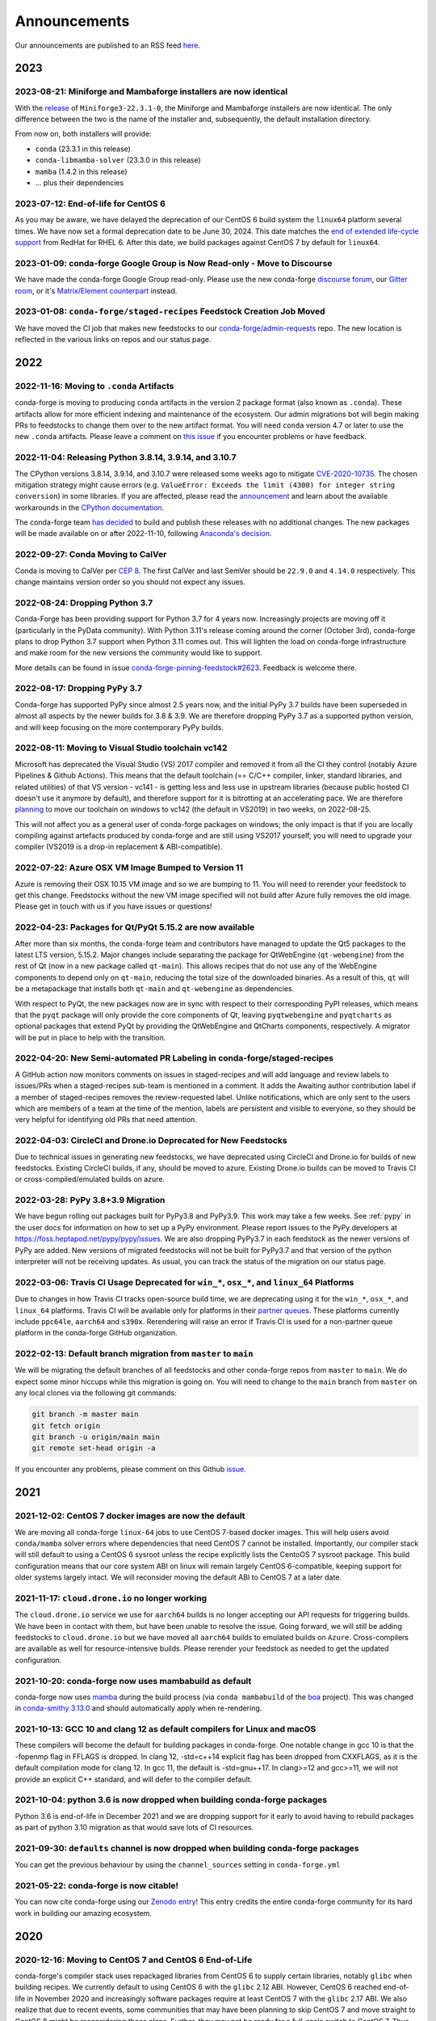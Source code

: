 .. _news:

Announcements
=============

Our announcements are published to an RSS feed `here <https://conda-forge.org/docs/news.rss>`_.

2023
----

2023-08-21: Miniforge and Mambaforge installers are now identical
^^^^^^^^^^^^^^^^^^^^^^^^^^^^^^^^^^^^^^^^^^^^^^^^^^^^^^^^^^^^^^^^^

With the `release <https://github.com/conda-forge/miniforge/releases/tag/23.3.1-0>`__ 
of ``Miniforge3-22.3.1-0``, the Miniforge and Mambaforge installers are
now identical. The only difference between the two is the name of the installer and,
subsequently, the default installation directory.

From now on, both installers will provide:

- ``conda`` (23.3.1 in this release)
- ``conda-libmamba-solver`` (23.3.0 in this release)
- ``mamba`` (1.4.2 in this release)
- ... plus their dependencies


2023-07-12: End-of-life for CentOS 6
^^^^^^^^^^^^^^^^^^^^^^^^^^^^^^^^^^^^

As you may be aware, we have delayed the deprecation of our CentOS 6 build
system the ``linux64`` platform several times. We have now set a formal deprecation
date to be June 30, 2024. This date matches the
`end of extended life-cycle support <https://endoflife.software/operating-systems/linux/red-hat-enterprise-linux-rhel>`_
from RedHat for RHEL 6. After this date, we build packages against
CentOS 7 by default for ``linux64``.


2023-01-09: conda-forge Google Group is Now Read-only - Move to Discourse
^^^^^^^^^^^^^^^^^^^^^^^^^^^^^^^^^^^^^^^^^^^^^^^^^^^^^^^^^^^^^^^^^^^^^^^^^^^^^

We have made the conda-forge Google Group read-only. Please use the new
conda-forge `discourse forum <https://conda.discourse.group/c/pkg-building/conda-forge/25>`_,
our `Gitter room <https://gitter.im/conda-forge/conda-forge.github.io>`_, or it's `Matrix/Element
counterpart <https://app.element.io/#/room/#conda-forge-space:matrix.org>`_ instead.


2023-01-08: ``conda-forge/staged-recipes`` Feedstock Creation Job Moved
^^^^^^^^^^^^^^^^^^^^^^^^^^^^^^^^^^^^^^^^^^^^^^^^^^^^^^^^^^^^^^^^^^^^^^^

We have moved the CI job that makes new feedstocks to our
`conda-forge/admin-requests <https://github.com/conda-forge/admin-requests>`_
repo. The new location is reflected in the various links on repos and our status page.

2022
----

2022-11-16: Moving to ``.conda`` Artifacts
^^^^^^^^^^^^^^^^^^^^^^^^^^^^^^^^^^^^^^^^^^

conda-forge is moving to producing ``conda`` artifacts in the version 2 package
format (also known as ``.conda``). These artifacts allow for more efficient indexing
and maintenance of the ecosystem. Our admin migrations bot will begin making PRs to
feedstocks to change them over to the new artifact format. You will need ``conda``
version 4.7 or later to use the new ``.conda`` artifacts. Please leave a comment on
`this issue <https://github.com/conda-forge/conda-forge.github.io/issues/1586>`__
if you encounter problems or have feedback.


2022-11-04: Releasing Python 3.8.14, 3.9.14, and 3.10.7
^^^^^^^^^^^^^^^^^^^^^^^^^^^^^^^^^^^^^^^^^^^^^^^^^^^^^^^

The CPython versions 3.8.14, 3.9.14, and 3.10.7 were released some weeks ago to mitigate `CVE-2020-10735 <https://nvd.nist.gov/vuln/detail/CVE-2020-10735>`__.
The chosen mitigation strategy might cause errors (e.g. ``ValueError: Exceeds the limit (4300) for integer string conversion``) in some libraries.
If you are affected, please read the `announcement <https://docs.python.org/release/3.10.7/whatsnew/3.10.html#notable-security-feature-in-3-10-7>`__
and learn about the available workarounds in the  `CPython documentation <https://docs.python.org/3/library/stdtypes.html#integer-string-conversion-length-limitation>`__.

The conda-forge team `has decided <https://github.com/conda-forge/python-feedstock/pull/579>`__ to build and publish these releases with no additional changes.
The new packages will be made available on or after 2022-11-10, following `Anaconda's decision <https://anaconda.cloud/anaconda-repo-news>`__.


2022-09-27: Conda Moving to CalVer
^^^^^^^^^^^^^^^^^^^^^^^^^^^^^^^^^^

Conda is moving to CalVer per `CEP 8 <https://github.com/conda-incubator/ceps/blob/main/cep-8.md>`_.
The first CalVer and last SemVer should be ``22.9.0`` and ``4.14.0`` respectively. This change
maintains version order so you should not expect any issues.

2022-08-24: Dropping Python 3.7
^^^^^^^^^^^^^^^^^^^^^^^^^^^^^^^

Conda-Forge has been providing support for Python 3.7 for 4 years now.
Increasingly projects are moving off it (particularly in the PyData community).
With Python 3.11's release coming around the corner (October 3rd), conda-forge
plans to drop Python 3.7 support when Python 3.11 comes out. This will lighten
the load on conda-forge infrastructure and make room for the new versions the
community would like to support.

More details can be found in issue `conda-forge-pinning-feedstock#2623`_.
Feedback is welcome there.

.. _`conda-forge-pinning-feedstock#2623`: https://github.com/conda-forge/conda-forge-pinning-feedstock/issues/2623

2022-08-17: Dropping PyPy 3.7
^^^^^^^^^^^^^^^^^^^^^^^^^^^^^

Conda-forge has supported PyPy since almost 2.5 years now, and the initial
PyPy 3.7 builds have been superseded in almost all aspects by the newer builds
for 3.8 & 3.9. We are therefore dropping PyPy 3.7 as a supported python version,
and will keep focusing on the more contemporary PyPy builds.

2022-08-11: Moving to Visual Studio toolchain vc142
^^^^^^^^^^^^^^^^^^^^^^^^^^^^^^^^^^^^^^^^^^^^^^^^^^^

Microsoft has deprecated the Visual Studio (VS) 2017 compiler and removed it
from all the CI they control (notably Azure Pipelines & Github Actions).
This means that the default toolchain (== C/C++ compiler, linker, standard
libraries, and related utilities) of that VS version - vc141 - is getting less
and less use in upstream libraries (because public hosted CI doesn't use it
anymore by default), and therefore support for it is bitrotting
at an accelerating pace. We are therefore
`planning <https://github.com/conda-forge/conda-forge-pinning-feedstock/pull/3167>`_
to move our toolchain on windows to vc142 (the default in VS2019) in two weeks,
on 2022-08-25.

This will not affect you as a general user of conda-forge packages on windows;
the only impact is that if you are locally compiling against artefacts produced
by conda-forge and are still using VS2017 yourself, you will need to upgrade your
compiler (VS2019 is a drop-in replacement & ABI-compatible).

2022-07-22: Azure OSX VM Image Bumped to Version 11
^^^^^^^^^^^^^^^^^^^^^^^^^^^^^^^^^^^^^^^^^^^^^^^^^^^

Azure is removing their OSX 10.15 VM image and so we are bumping to 11.
You will need to rerender your feedstock to get this change. Feedstocks
without the new VM image specified will not build after Azure fully
removes the old image. Please get in touch with us if you have issues
or questions!


2022-04-23: Packages for Qt/PyQt 5.15.2 are now available
^^^^^^^^^^^^^^^^^^^^^^^^^^^^^^^^^^^^^^^^^^^^^^^^^^^^^^^^^

After more than six months, the conda-forge team and contributors have managed
to update the Qt5 packages to the latest LTS version, 5.15.2. Major changes include
separating the package for QtWebEngine (``qt-webengine``) from the rest of Qt (now in a new
package called ``qt-main``). This allows recipes that do not use any of the
WebEngine components to depend only on ``qt-main``, reducing the total size of
the downloaded binaries. As a result of this, ``qt`` will be a metapackage that
installs both ``qt-main`` and ``qt-webengine`` as dependencies.

With respect to PyQt, the new packages now are in sync with respect to their
corresponding PyPI releases, which means that the ``pyqt`` package will only provide
the core components of Qt, leaving ``pyqtwebengine`` and ``pyqtcharts`` as optional
packages that extend PyQt by providing the QtWebEngine and QtCharts components,
respectively. A migrator will be put in place to help with the transition.


2022-04-20: New Semi-automated PR Labeling in conda-forge/staged-recipes
^^^^^^^^^^^^^^^^^^^^^^^^^^^^^^^^^^^^^^^^^^^^^^^^^^^^^^^^^^^^^^^^^^^^^^^^

A GitHub action now monitors comments on issues in staged-recipes and will add
language and review labels to issues/PRs when a staged-recipes sub-team is mentioned
in a comment. It adds the Awaiting author contribution label if a member of
staged-recipes removes the review-requested label. Unlike notifications,
which are only sent to the users which are members of a team at the time of the mention,
labels are persistent and visible to everyone, so they should be very helpful for
identifying old PRs that need attention.


2022-04-03: CircleCI and Drone.io Deprecated for New Feedstocks
^^^^^^^^^^^^^^^^^^^^^^^^^^^^^^^^^^^^^^^^^^^^^^^^^^^^^^^^^^^^^^^

Due to technical issues in generating new feedstocks, we have deprecated using
CircleCI and Drone.io for builds of new feedstocks. Existing CircleCI builds,
if any, should be moved to azure. Existing Drone.io builds can be moved to
Travis CI or cross-compiled/emulated builds on azure.


2022-03-28: PyPy 3.8+3.9 Migration
^^^^^^^^^^^^^^^^^^^^^^^^^^^^^^^^^^

We have begun rolling out packages built for PyPy3.8 and PyPy3.9. This work
may take a few weeks. See :ref:`pypy` in the user docs for information on how to
set up a PyPy environment. Please report issues to the PyPy developers at
https://foss.heptapod.net/pypy/pypy/issues. We are also dropping PyPy3.7
in each feedstock as the newer versions of PyPy are added. New versions of
migrated feedstocks will not be built for PyPy3.7 and that version of the
python interpreter will not be receiving updates. As usual, you can track the
status of the migration on our status page.


2022-03-06: Travis CI Usage Deprecated for ``win_*``, ``osx_*``, and ``linux_64`` Platforms
^^^^^^^^^^^^^^^^^^^^^^^^^^^^^^^^^^^^^^^^^^^^^^^^^^^^^^^^^^^^^^^^^^^^^^^^^^^^^^^^^^^^^^^^^^^

Due to changes in how Travis CI tracks open-source build time, we are deprecating using it
for the ``win_*``, ``osx_*``, and ``linux_64`` platforms. Travis CI will be available only
for platforms in their `partner queues <https://docs.travis-ci.com/user/billing-overview/#partner-queue-solution>`_.
These platforms currently include ``ppc64le``, ``aarch64`` and ``s390x``. Rerendering will
raise an error if Travis CI is used for a non-partner queue platform in the conda-forge
GitHub organization.


2022-02-13: Default branch migration from ``master`` to ``main``
^^^^^^^^^^^^^^^^^^^^^^^^^^^^^^^^^^^^^^^^^^^^^^^^^^^^^^^^^^^^^^^^

We will be migrating the default branches of all feedstocks and other conda-forge repos
from ``master`` to ``main``. We do expect some minor hiccups while this migration is
going on. You will need to change to the ``main`` branch from ``master`` on any local clones via the
following git commands:

.. code-block::

    git branch -m master main
    git fetch origin
    git branch -u origin/main main
    git remote set-head origin -a

If you encounter any problems, please comment on this Github
`issue <https://github.com/conda-forge/conda-forge.github.io/issues/1162>`_.

2021
----

2021-12-02: CentOS 7 docker images are now the default
^^^^^^^^^^^^^^^^^^^^^^^^^^^^^^^^^^^^^^^^^^^^^^^^^^^^^^

We are moving all conda-forge ``linux-64`` jobs to use CentOS 7-based docker images.
This will help users avoid ``conda/mamba`` solver errors where dependencies that need
CentOS 7 cannot be installed. Importantly, our compiler stack will still default to using
a CentOS 6 sysroot unless the recipe explicitly lists the CentoOS 7 sysroot package. This
build configuration means that our core system ABI on linux will remain largely CentOS 6-compatible,
keeping support for older systems largely intact. We will reconsider moving the default ABI to
CentOS 7 at a later date.


2021-11-17: ``cloud.drone.io`` no longer working
^^^^^^^^^^^^^^^^^^^^^^^^^^^^^^^^^^^^^^^^^^^^^^^^

The ``cloud.drone.io`` service we use for ``aarch64`` builds is no longer accepting our API
requests for triggering builds. We have been in contact with them, but have been unable to
resolve the issue. Going forward, we will still be adding feedstocks to ``cloud.drone.io`` but
we have moved all ``aarch64`` builds to emulated builds on ``Azure``. Cross-compilers are
available as well for resource-intensive builds. Please rerender your feedstock as needed to
get the updated configuration.


2021-10-20: conda-forge now uses mambabuild as default
^^^^^^^^^^^^^^^^^^^^^^^^^^^^^^^^^^^^^^^^^^^^^^^^^^^^^^

conda-forge now uses `mamba <https://github.com/mamba-org/mamba>`_ during the build
process (via ``conda mambabuild`` of the `boa <https://github.com/mamba-org/boa>`_ project). This was
changed in `conda-smithy 3.13.0 <https://github.com/conda-forge/conda-smithy/blob/main/CHANGELOG.rst#v3130>`_
and should automatically apply when re-rendering.


2021-10-13: GCC 10 and clang 12 as default compilers for Linux and macOS
^^^^^^^^^^^^^^^^^^^^^^^^^^^^^^^^^^^^^^^^^^^^^^^^^^^^^^^^^^^^^^^^^^^^^^^^

These compilers will become the default for building packages in conda-forge.
One notable change in gcc 10 is that the -fopenmp flag in FFLAGS is dropped.
In clang 12, -std=c++14 explicit flag has been dropped from CXXFLAGS,
as it is the default compilation mode for clang 12. In gcc 11, the default
is -std=gnu++17. In clang>=12 and gcc>=11, we will not provide an explicit
C++ standard, and will defer to the compiler default.


2021-10-04: python 3.6 is now dropped when building conda-forge packages
^^^^^^^^^^^^^^^^^^^^^^^^^^^^^^^^^^^^^^^^^^^^^^^^^^^^^^^^^^^^^^^^^^^^^^^^

Python 3.6 is end-of-life in December 2021 and we are dropping support for it
early to avoid having to rebuild packages as part of python 3.10 migration
as that would save lots of CI resources.


2021-09-30: ``defaults`` channel is now dropped when building conda-forge packages
^^^^^^^^^^^^^^^^^^^^^^^^^^^^^^^^^^^^^^^^^^^^^^^^^^^^^^^^^^^^^^^^^^^^^^^^^^^^^^^^^^

You can get the previous behaviour by using the ``channel_sources`` setting in
``conda-forge.yml``


2021-05-22: conda-forge is now citable!
^^^^^^^^^^^^^^^^^^^^^^^^^^^^^^^^^^^^^^^^^^^

You can now cite conda-forge using our `Zenodo entry <https://doi.org/10.5281/zenodo.4774216>`_!
This entry credits the entire conda-forge community for its hard work in building our
amazing ecosystem.


2020
----

2020-12-16: Moving to CentOS 7 and CentOS 6 End-of-Life
^^^^^^^^^^^^^^^^^^^^^^^^^^^^^^^^^^^^^^^^^^^^^^^^^^^^^^^

conda-forge's compiler stack uses repackaged libraries from CentOS 6
to supply certain libraries, notably ``glibc`` when building recipes. We currently
default to using CentOS 6 with the ``glibc`` 2.12 ABI. However, CentOS 6 reached
end-of-life in November 2020 and increasingly software packages require at
least CentOS 7 with the ``glibc`` 2.17 ABI. We also realize that due to recent
events, some communities that may have been planning to skip CentOS 7
and move straight to CentOS 8 might be reconsidering those plans. Further, they
may not be ready for a full-scale switch to CentOS 7. Thus the
conda-forge core team has decided to delay moving to CentOS 7 until sometime
early next year, likely the end of January 2021 at the earliest. We are actively
looking for feedback from our users on this issue. Please do :ref:`get in touch <getintouch>`
if you have comments or concerns!


2020-12-02: Artifact Validation
^^^^^^^^^^^^^^^^^^^^^^^^^^^^^^^

In an effort to better secure conda-forge, we are developing a process to
validate artifacts before they are uploaded to ``anaconda.org``. This validation
will look for various security-related items, such as artifacts that overwrite
key pieces of certain packages. While this process is in development, we will not
be rejecting uploads. However, we will start scanning our current artifacts and
working with the maintainers of those artifacts to mark broken any which we deem
a security risk. We will also be running validation on new artifacts being upload
and will report any issues back to feedstocks. At a future date, artifacts that
do not pass validation will not be uploaded.


2020-10-08: Compiler Upgrade to ``GCC`` ``9.3.0``
^^^^^^^^^^^^^^^^^^^^^^^^^^^^^^^^^^^^^^^^^^^^^^^^^

We will be upgrading all ``GCC``-based compilers to version
``9.3.0`` on all platforms. This upgrade will not affect ``C`` or
``C++`` code, but will require a rebuild of all feedstocks that use
``FORTRAN`` due to a change in the ``SONAME``. During this rebuild,
we will keep the old compiler versions in production, temporarily
doubling the build matrix. Once the migration is deemed complete,
these old compiler versions will be removed.


2020-08-07: Completed New Staging Process for ``anaconda.org`` Uploads
^^^^^^^^^^^^^^^^^^^^^^^^^^^^^^^^^^^^^^^^^^^^^^^^^^^^^^^^^^^^^^^^^^^^^^

We have now completed rolling out the new staging process for uploads
to anaconda.org. Direct uploads to the ``conda-forge`` channel will no
longer work. If you are having trouble with package uploads, please
rerender your feedstock with the latest version of ``conda-smithy``.
As always, if you need help, bump us on Gitter or GitHub!


2020-08-06: Fixed Maintenance Process for Feedstock Teams
^^^^^^^^^^^^^^^^^^^^^^^^^^^^^^^^^^^^^^^^^^^^^^^^^^^^^^^^^

We have fixed a bug where the maintainers of feedstocks listed in the
``meta.yaml`` did not match those listed in the GitHub team. Due to this
change, you may notice emails from GitHub informing you that you have been
removed from a GitHub team if you have recently removed yourself from a
feedstock via changing the ``meta.yaml``. A similar fix has been applied
for maintenance teams as well, though you will not see emails from this
fix.


2020-07-23: CentOS 7 ``sysroot`` Now Available for ``linux-64`` Builds
^^^^^^^^^^^^^^^^^^^^^^^^^^^^^^^^^^^^^^^^^^^^^^^^^^^^^^^^^^^^^^^^^^^^^^

We are very excited to announce that new compilers based on repackaged
``sysroot``'s from CentOS 7 are now available for all ``linux-*`` platforms.
These compilers will be the default going forward for any ``gcc``, ``gxx``,
and ``gfortran`` versions past ``8.4.0`` on ``ppc64le`` and ``7.5.0`` on
``x86_64``/``aarch64``.

On the ``linux-64`` platform, we have also built the CentOS 6 ``sysroot``
and set it as the default, consistent with our current compilers. To use the
CentOS 7 ``sysroot`` on ``linux-64``, add a requirement of ``sysroot_linux-64 2.17``
to the build section of your recipe. You also need to set the proper Docker
image in your ``conda_build_config.yaml``. See :ref:`Using CentOS 7 <centos7>` for details.


2020-07-23: Strict channel priority in builds for OSX and Linux
^^^^^^^^^^^^^^^^^^^^^^^^^^^^^^^^^^^^^^^^^^^^^^^^^^^^^^^^^^^^^^^

We have changed the OSX and Linux platforms to enforce strict channel priority
in package builds. This change means that if a package is available in the conda-forge
channels, the ``conda`` solver will not consider any versions of the package from other
channels. Users can disable this by setting ``channel_priority: flexible`` in their
``conda-forge.yml``.


2020-07-23: NumPy 1.16 is the minimal NumPy version on all platforms
^^^^^^^^^^^^^^^^^^^^^^^^^^^^^^^^^^^^^^^^^^^^^^^^^^^^^^^^^^^^^^^^^^^^

In accordance with `NEP-29 <https://numpy.org/neps/nep-0029-deprecation_policy.html>`_,
we have switched to have ``numpy 1.16`` as the minimum supported version on all
platforms.


2020-07-17: Conda-forge is building openblas with both pthreads and openmp on Linux
^^^^^^^^^^^^^^^^^^^^^^^^^^^^^^^^^^^^^^^^^^^^^^^^^^^^^^^^^^^^^^^^^^^^^^^^^^^^^^^^^^^

The main change is that ``openblas`` will use pthreads for threading by default on Linux
instead of the previous ``openmp`` default.
The ``openmp`` builds can be recovered by installing ``libopenblas=*=*openmp*``.


2020-07-16: Core Dependency Tree Package Changes
^^^^^^^^^^^^^^^^^^^^^^^^^^^^^^^^^^^^^^^^^^^^^^^^

conda-forge is moving to a new system for generating Core Dependency Tree (CDT)
packages. These changes include

 * CDT packages will no longer be built using feedstocks and this
   practice is officially deprecated.
 * Any current CDT packages in feedstocks will be moved to the new
   `conda-forge/cdt-builds <https://github.com/conda-forge/cdt-builds>`_
   repo and the feedstock will be archived. Members of core will be doing this slowly
   on an as-needed basis, so it may not happen right away.
 * Requests for new CDTs should be submitted as PRs to the
   `conda-forge/cdt-builds <https://github.com/conda-forge/cdt-builds>`_ repo.

These changes are being made so that conda-forge can provide access to
CentOS 7 / glibc 2.17 for ``linux-64`` builds. They will also move more of the
packages needed for conda-forge builds into the conda-forge channels making
builds more reliable.


2020-07-16: Moving from clang 9 to clang 10
^^^^^^^^^^^^^^^^^^^^^^^^^^^^^^^^^^^^^^^^^^^

conda-forge is moving to clang 10 on macOS!
Check the release `notes <https://releases.llvm.org/10.0.0/tools/clang/docs/ReleaseNotes.html#what-s-new-in-clang-10-0-0>`_
for what is new, breaking, or deprecated.


2020-07-15: ``CFEP-18:`` Removing static libraries from the main build
^^^^^^^^^^^^^^^^^^^^^^^^^^^^^^^^^^^^^^^^^^^^^^^^^^^^^^^^^^^^^^^^^^^^^^

With `CFEP-18 <https://github.com/conda-forge/cfep/blob/main/cfep-18.md>`_
we now have a policy on how to deal with static packages. The most important
change here is that we will be removing static libraries from the main packages
and moving them to ``-static`` suffixed packages. ``-static`` packages will not
be built by default but only on request.


2020-07-03: ``cf-mark-broken`` renamed to ``admin-requests``
^^^^^^^^^^^^^^^^^^^^^^^^^^^^^^^^^^^^^^^^^^^^^^^^^^^^^^^^^^^^

The ``cf-mark-broken`` repo has been renamed to ``admin-requests``. It still
serves the same purpose. However, we have expanded the capabilities of the repo
to be able to mark packages as not broken.


2020-05-28: New Process for Marking Packages as Broken
^^^^^^^^^^^^^^^^^^^^^^^^^^^^^^^^^^^^^^^^^^^^^^^^^^^^^^

We are changing the way we mark packages as ``broken`` to
better match the ``defaults`` channel and to better enable
reproducible environments that depended on broken packages.
We will now be adding the ``broken`` label to packages but leaving
them on the ``main`` channel. In order to make sure they do not
appear in the ``repodata.json`` for the ``main`` channel, we will
be patching the repo data to remove them using the ``removals``
feature.

Users will notice the following changes

 * The packages on ``anaconda.org`` will now have both the ``main``
   and the ``broken`` labels.
 * All requests to mark packages as broken must be sent to the
   ``cf-mark-broken`` repo.
 * Members of ``core`` can no longer mark things as broken by
   hand since the repo data patching must be done as well.
 * The package metadata for broken packages may differ slightly
   from when they were on the ``main`` channel.
 * The only correct source of package metadata is now the ``repodata.json``
   etc on ``anaconda.org``. Any other sources may be missing critical changes.


2020-05-09: New Staging Process for ``anaconda.org`` Uploads
^^^^^^^^^^^^^^^^^^^^^^^^^^^^^^^^^^^^^^^^^^^^^^^^^^^^^^^^^^^^

Starting this week, we are changing the way we upload packages to ``anaconda.org``.
We will move from direct uploads to the conda-forge ``main`` channel to using a
staging organization/channel combined with a copy request from the staging channel to
the production channel. This new process will allow us to perform some validation on
the outputs of feedstocks before they are released.

What will you see as a feedstock maintainer?

 * Starting this week, the ``admin-migrations`` service will be making commits to all
   feedstocks to provision them with the necessary configuration, API keys, and tokens.
 * Each feedstock will now be provisioned with a secret token. This token should not be
   shared or taken out of the CI services. It is used to identify the feedstock during
   the upload process.
 * The ``admin-migrations`` service will be setting a new top-level key in the ``conda-forge.yml``,
   ``conda_forge_output_validation: true``. This key indicates to ``conda-smithy`` that it
   should include the output validation calls in the feedstock CI scripts.
 * Currently open PRs will need to have this key added by hand and then rerendered.
 * When PRs are running the CI scripts, they will do some initial validation of the
   feedstock outputs. If this validation fails, the CI job will fail. Please see the
   CI logs for the error message which is printed after ``conda-build`` runs.
 * Once a PR is merged to master, the copy from the staging channel to the production
   channel will happen automatically.
 * Should a copy request fail, you will get a notification via a comment on the commit
   to master.
 * As part of this process, uploads from ``appveyor`` will no longer be allowed unless there is
   a significant barrier to using ``azure``. We have recently upgraded the compiler infrastructure
   on ``azure`` to support this change in policy.

Despite our extensive testing, we do not expect this change to be completely smooth,
so please bear with us. As always, if you have any questions, concerns, or trouble, you
can find us on Gitter or bump us directly on Github!


2020-03-24: ``vs2015`` to ``vs2017`` Transition
^^^^^^^^^^^^^^^^^^^^^^^^^^^^^^^^^^^^^^^^^^^^^^^

We are formally deprecating ``vs2015`` in two weeks on 2020-04-07 and will move to
``vs2017``. This change will enable us to support the usage of ``msbuild`` on Azure for the
``win`` platform and will provide additional support for ``C++``.
Most packages built with ``vs2015`` can be linked with ``vs2017`` toolchain (but not vice-versa).
An exception is static libraries compiled with whole program optimization (/GL flag) which may be
incompatible with the ``vs2017`` toolchain. These static libraries will need to be rebuilt
using ``vs2017``.


2020-03-23: Appveyor Deprecation
^^^^^^^^^^^^^^^^^^^^^^^^^^^^^^^^

We are now starting to formally deprecate Appveyor in favor of Azure for builds on the
``win`` platform. Note that we have not been adding appveyor to new feedstocks
for a while, so this is not a completely new change in policy. We will now, however, begin to
actively disable Appveyor builds on feedstocks not using it by turning off builds for
GitHub ``push`` events. Additionally, we have been issuing PRs to any remaining
feedstocks to move them to Azure. We are aware that some packages built with ``msbuild``
cannot yet be moved to Azure and so are leaving Appveyor on for those feedstocks for
now.


2020-03-21: Python 2.7 Admin Command Available
^^^^^^^^^^^^^^^^^^^^^^^^^^^^^^^^^^^^^^^^^^^^^^

A webservices admin command is now available to add Python 2.7 back to
feedstocks. Put ``@conda-forge-admin add python 2.7`` in the title on an
issue in your feedstock. The admin webservices bot will then issue a PR
adding back Python 2.7. Note that this PR will remove other Python builds
and any ``win``, ``aarch64``, or ``ppc64le`` builds. If you want to keep
those, merge the PR into a separate branch on your feedstock.


2020-03-18: Python 2.7 and ``vs2008`` Deprecation
^^^^^^^^^^^^^^^^^^^^^^^^^^^^^^^^^^^^^^^^^^^^^^^^^

- Python 2.7 is no longer supported by the upstream developers as of 2020-01-01.
  Conda-forge is thus deprecating its Python 2.7 support. Conda-forge will provide
  no ongoing support for Python 2.7 builds and any existing builds are provided on an "as-is" basis.
- A ``cf202003`` label has been applied to the ``conda-forge`` channel for those
  who need a reference to the package index with Python 2.7.
- We are removing support for ``vs2008`` on Windows in conjunction with the deprecation
  of Python 2.7, as it was only supported to build this version of Python.
- We will provide an admin command that will add back Python 2.7 to any feedstock.
  Note that as stated above, we cannot provide support for any Python 2.7 builds
  generated with this admin command. Further, this admin command will only work on
  ``osx-64`` and ``linux-64`` platforms.


2019
----

2019-09-30: Clang 9.0.0 and gfortran 7.3.0 as default compilers in OSX
^^^^^^^^^^^^^^^^^^^^^^^^^^^^^^^^^^^^^^^^^^^^^^^^^^^^^^^^^^^^^^^^^^^^^^

 - If you maintain a feedstock that requires a C/C++ compiler, no changes necessary. A rerender
   should be done next time the feedstock is updated to use the new compiler.
 - If you maintain a feedstock with a Fortran compiler, a PR to upgrade to gfortran 7.3.0 was
   already issued. If that PR was merged, there's nothing to do. If not, contact core if you
   need help migrating.


2019-03-28: We overhauled the blas support in conda-forge.
^^^^^^^^^^^^^^^^^^^^^^^^^^^^^^^^^^^^^^^^^^^^^^^^^^^^^^^^^^

- Our packages now build against NETLIB’s reference implementation.
- You as a user can now choose the implementation available at runtime.

For more information please refer to the :ref:`documentation <knowledge:blas>`.


2019-01-22: It has happened! Conda-forge has migrated to the latest compilers 🎉.
^^^^^^^^^^^^^^^^^^^^^^^^^^^^^^^^^^^^^^^^^^^^^^^^^^^^^^^^^^^^^^^^^^^^^^^^^^^^^^^^^

If you:
  * maintain a compiled feedstock, it will likely need to be rerender
  * need to roll back to the old compilers, you can use the "cf201901" label


2018
----

2018-10-12: The rebuild is moving along nicely with almost a third of the packages completed.
^^^^^^^^^^^^^^^^^^^^^^^^^^^^^^^^^^^^^^^^^^^^^^^^^^^^^^^^^^^^^^^^^^^^^^^^^^^^^^^^^^^^^^^^^^^^^

Recently completed are NumPy and Openblas which should open up much of the python numeric stack.
We're only about 5 feedstocks away from opening up all of R as well.


2018-09-24: A minimal python 3.7 build is now available across all platforms and both compilers!
^^^^^^^^^^^^^^^^^^^^^^^^^^^^^^^^^^^^^^^^^^^^^^^^^^^^^^^^^^^^^^^^^^^^^^^^^^^^^^^^^^^^^^^^^^^^^^^^

Yay!


2018-09-24:  Deprecation notice for Python 3.5
^^^^^^^^^^^^^^^^^^^^^^^^^^^^^^^^^^^^^^^^^^^^^^

As we start building out more of the Python 3.7 stack, we will no longer be building
Python 3.5 packages.

No new python 3.5 packages will be built after 2018-10-01.


2018-09-20: The compiler migration is in full swing.
^^^^^^^^^^^^^^^^^^^^^^^^^^^^^^^^^^^^^^^^^^^^^^^^^^^^

The bot will be making the rounds and modernizing more than 4000 packages.
This is going to take a few months to get done so bear with us.


2018-09-10: Conda forge now has a magical status bar for tracking the progress of migrations.
^^^^^^^^^^^^^^^^^^^^^^^^^^^^^^^^^^^^^^^^^^^^^^^^^^^^^^^^^^^^^^^^^^^^^^^^^^^^^^^^^^^^^^^^^^^^^

You can find this at `conda-forge.org/status <https://conda-forge.org/status>`_.
